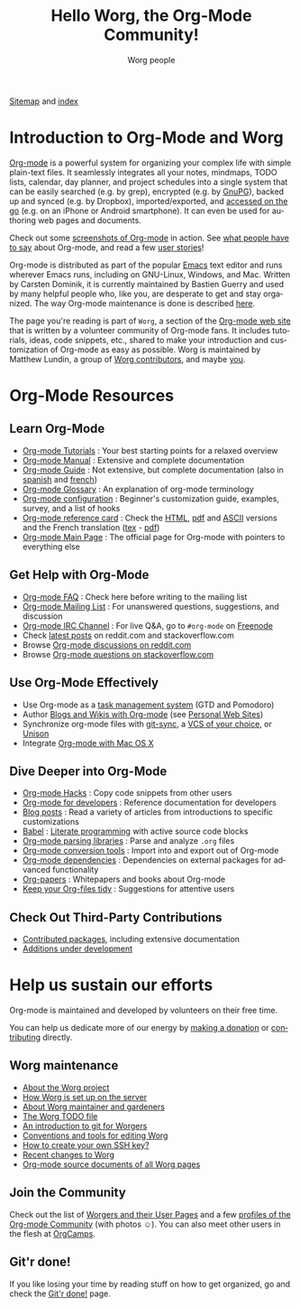 #+title:      Hello Worg, the Org-Mode Community!
#+author:     Worg people
#+email:      mdl AT imapmail DOT org
#+startup:    align fold nodlcheck hidestars oddeven intestate
#+seq_todo:   TODO(t) INPROGRESS(i) WAITING(w@) | DONE(d) CANCELED(c@)
#+tags:       Write(w) Update(u) Fix(f) Check(c)
#+language:   en
#+category:   worg
#+options:    H:3 num:nil toc:t \n:nil ::t |:t ^:t -:t f:t *:t tex:t d:(HIDE) tags:not-in-toc

# This file is released by its authors and contributors under the GNU
# Free Documentation license v1.3 or later, code examples are released
# under the GNU General Public License v3 or later.

# For this dynamic block to work, you need to add code/elisp/worg.el in
# your load-path.

# Let say that you like [[http://www.gnu.org/software/emacs/][Emacs]] and that you like using [[https://orgmode.org][org-mode]] for editing
# structured files in Emacs.  Then you might want to /share/ some =.org=
# files and ask people to edit them with you.  This is what *Worg* is [[file:worg-about.org][about]]:
# collaboratively editing Org files to build a knowledge database about
# =.org= itself (and planning-related stuff.)

# We put true links to the server, as sitemap.org and theindex.org are
# generated on the server during the publication

[[https://orgmode.org/worg/sitemap.html][Sitemap]] and [[https://orgmode.org/worg/theindex.html][index]]

* Introduction to Org-Mode and Worg

[[https://orgmode.org][Org-mode]] is a powerful system for organizing your complex life with
simple plain-text files.  It seamlessly integrates all your notes,
mindmaps, TODO lists, calendar, day planner, and project schedules
into a single system that can be easily searched (e.g. by grep),
encrypted (e.g. by [[http://www.gnupg.org/][GnuPG]]), backed up and synced (e.g.  by Dropbox),
imported/exported, and [[file:org-faq.org::*Org-mode on mobile devices][accessed on the go]] (e.g. on an iPhone or
Android smartphone).  It can even be used for authoring web pages and
documents.

Check out some [[file:org-screenshots.org][screenshots of Org-mode]] in action.  See [[file:org-quotes.org][what people
have to say]] about Org-mode, and read a few [[file:org-testimonies/index.org][user stories]]!

Org-mode is distributed as part of the popular [[http://www.gnu.org/software/emacs/][Emacs]] text editor and
runs wherever Emacs runs, including on GNU-Linux, Windows, and Mac.
Written by Carsten Dominik, it is currently maintained by Bastien
Guerry and used by many helpful people who, like you, are desperate to
get and stay organized.  The way Org-mode maintenance is done is
described [[file:org-maintenance.org][here]].

The page you're reading is part of =Worg=, a section of the [[https://orgmode.org/][Org-mode web
site]] that is written by a volunteer community of Org-mode fans.  It
includes tutorials, ideas, code snippets, etc., shared to make your
introduction and customization of Org-mode as easy as possible.  Worg
is maintained by Matthew Lundin, a group of [[file:worgers.org][Worg contributors]], and
maybe [[file:worg-todo.org][you]].

* Org-Mode Resources
  :PROPERTIES:
  :ID:       A6F83C16-B1B9-405A-B996-8D2CA1274DEB
  :END:

** Learn Org-Mode

#+index: Tutorials
#+index: Glossary

- [[file:org-tutorials/index.org][Org-mode Tutorials]] : Your best starting points for a relaxed overview
- [[https://orgmode.org/manual/index.html][Org-mode Manual]] : Extensive and complete documentation
- [[https://orgmode.org/guide/index.html][Org-mode Guide]] : Not extensive, but complete documentation (also in [[http://www.davidam.com/docu/orgguide.es.html][spanish]] and [[https://gitlab.com/bzg/orgguide_fr][french]])
- [[file:org-glossary.org][Org-mode Glossary]] : An explanation of org-mode terminology
- [[file:org-configs/index.org][Org-mode configuration]] : Beginner's customization guide, examples, survey, and a list of hooks
- [[file:orgcard.org][Org-mode reference card]] : Check the [[file:orgcard.org][HTML]], [[https://orgmode.org/orgcard.pdf][pdf]] and [[https://orgmode.org/orgcard.txt][ASCII]] versions and the French translation ([[file:code/latex/fr-orgcard.tex][tex]] - [[file:images/bzg/fr-orgcard.pdf][pdf]])
- [[https://orgmode.org/][Org-mode Main Page]] : The official page for Org-mode with pointers to everything else

** Get Help with Org-Mode

- [[file:org-faq.org][Org-mode FAQ]] : Check here before writing to the mailing list
- [[file:org-mailing-list.org][Org-mode Mailing List]] : For unanswered questions, suggestions, and discussion
- [[file:org-irc.org][Org-mode IRC Channel]] : For live Q&A, go to =#org-mode= on [[http://freenode.net/][Freenode]]
- Check [[file:org-web-social.org][latest posts]] on reddit.com and stackoverflow.com
- Browse [[https://www.reddit.com/r/orgmode/][Org-mode discussions on reddit.com]]
- Browse [[https://stackoverflow.com/questions/tagged/org-mode][Org-mode questions on stackoverflow.com]]

** Use Org-Mode Effectively

- Use Org-mode as a [[file:org-gtd-etc.org][task management system]] (GTD and Pomodoro)
- Author [[file:org-blog-wiki.org][Blogs and Wikis with Org-mode]] (see [[file:org-web.org::*Personal Web Sites][Personal Web Sites]])
- Synchronize org-mode files with [[https://github.com/simonthum/git-sync][git-sync]], a [[file:org-tutorials/org-vcs.org][VCS of your choice]], or [[file:org-tutorials/unison-sync.org][Unison]]
- Integrate [[file:org-mac.org][Org-mode with Mac OS X]]

** Dive Deeper into Org-Mode

- [[file:org-hacks.org][Org-mode Hacks]] : Copy code snippets from other users
- [[file:dev/index.org][Org-mode for developers]] : Reference documentation for developers
- [[file:org-blog-articles.org][Blog posts]] : Read a variety of articles from introductions to specific customizations
- [[file:org-contrib/babel/index.org][Babel]] : [[https://en.wikipedia.org/wiki/Literate_programming][Literate programming]] with active source code blocks
- [[file:org-tools/index.org][Org-mode parsing libraries]] : Parse and analyze =.org= files
- [[file:org-translators.org][Org-mode conversion tools]]  : Import into and export out of Org-mode
- [[file:org-dependencies.org][Org-mode dependencies]] : Dependencies on external packages for advanced functionality
- [[file:org-papers.org][Org-papers]] : Whitepapers and books about Org-mode
- [[file:org-tidy.org][Keep your Org-files tidy]] : Suggestions for attentive users

** Check Out Third-Party Contributions

- [[file:org-contrib/index.org][Contributed packages]], including extensive documentation
- [[file:org-devel.org][Additions under development]]

* Help us sustain our efforts

Org-mode is maintained and developed by volunteers on their free time.

You can help us dedicate more of our energy by [[file:donate.org][making a donation]] or
[[file:org-contribute.org][contributing]] directly.

** Worg maintenance
:PROPERTIES:
:CUSTOM_ID: worg-maintaince
:END:

- [[file:worg-about.org][About the Worg project]]
- [[file:worg-setup.org][How Worg is set up on the server]]
- [[file:worg-maintenance.org][About Worg maintainer and gardeners]]
- [[file:worg-todo.org][The Worg TODO file]]
- [[file:worg-git.org][An introduction to git for Worgers]]
- [[file:worg-editing.org][Conventions and tools for editing Worg]]
- [[file:worg-git-ssh-key.org][How to create your own SSH key?]]
- [[https://code.orgmode.org/bzg/worg/commits/master][Recent changes to Worg]]
- [[https://orgmode.org/worg/sources/][Org-mode source documents of all Worg pages]]

** Join the Community

Check out the list of [[file:worgers.org][Worgers and their User Pages]] and a few [[file:org-people.org][profiles
of the Org-mode Community]] (with photos ☺).  You can also meet other
users in the flesh at [[file:orgcamps.org][OrgCamps]].

** Git'r done!

If you like losing your time by reading stuff on how to get organized,
go and check the [[file:gitrdone.org][Git'r done!]] page.
